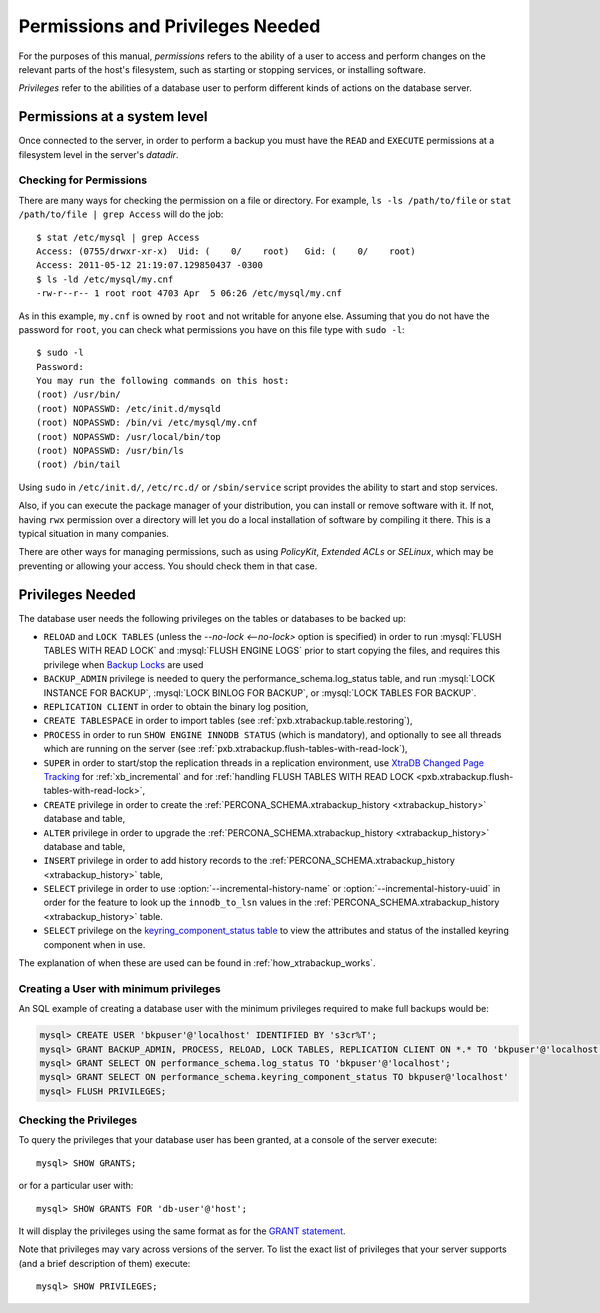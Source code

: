 
.. _pxb.privilege:


Permissions and Privileges Needed
================================================================================

For the purposes of this manual, *permissions* refers to the ability of a user to access and perform changes on the relevant parts of the host's filesystem, such as starting or stopping services, or installing software.

*Privileges* refer to the abilities of a database user to perform different kinds of actions on the database server.

Permissions at a system level
---------------------------------------------

Once connected to the server, in order to perform a backup you must have the
``READ`` and ``EXECUTE`` permissions at a filesystem level in the
server's `datadir`.

Checking for Permissions
+++++++++++++++++++++++++++++++

There are many ways for checking the permission on a file or directory. For example, ``ls -ls /path/to/file`` or ``stat /path/to/file | grep Access`` will do the job: ::

  $ stat /etc/mysql | grep Access
  Access: (0755/drwxr-xr-x)  Uid: (    0/    root)   Gid: (    0/    root)
  Access: 2011-05-12 21:19:07.129850437 -0300
  $ ls -ld /etc/mysql/my.cnf 
  -rw-r--r-- 1 root root 4703 Apr  5 06:26 /etc/mysql/my.cnf

As in this example, ``my.cnf`` is owned by ``root`` and not writable for anyone else. Assuming that you do not have the password for ``root``, you can check what permissions you have on this file type with ``sudo -l``: ::

  $ sudo -l
  Password:
  You may run the following commands on this host:
  (root) /usr/bin/
  (root) NOPASSWD: /etc/init.d/mysqld
  (root) NOPASSWD: /bin/vi /etc/mysql/my.cnf
  (root) NOPASSWD: /usr/local/bin/top
  (root) NOPASSWD: /usr/bin/ls
  (root) /bin/tail

Using ``sudo`` in ``/etc/init.d/``, ``/etc/rc.d/`` or ``/sbin/service`` script provides the ability to start and stop services.

Also, if you can execute the package manager of your distribution, you can install or remove software with it. If not, having ``rwx`` permission over a directory will let you do a local installation of software by compiling it there. This is a typical situation in many companies.

There are other ways for managing permissions, such as using *PolicyKit*, *Extended ACLs* or *SELinux*, which may be preventing or allowing your access. You should check them in that case.

Privileges Needed
------------------------------

The database user needs the following privileges on the tables or databases to be backed up:

* ``RELOAD`` and ``LOCK TABLES`` (unless the `--no-lock <--no-lock>`
  option is specified) in order to run :mysql:`FLUSH TABLES WITH READ LOCK` and
  :mysql:`FLUSH ENGINE LOGS` prior to start copying the files, and requires this
  privilege when `Backup Locks
  <http://www.percona.com/doc/percona-server/8.0/management/backup_locks.html>`_
  are used

* ``BACKUP_ADMIN`` privilege is needed to query the
  performance_schema.log_status table, and run :mysql:`LOCK INSTANCE FOR BACKUP`,
  :mysql:`LOCK BINLOG FOR BACKUP`, or :mysql:`LOCK TABLES FOR BACKUP`.

* ``REPLICATION CLIENT`` in order to obtain the binary log position,

* ``CREATE TABLESPACE`` in order to import tables (see :ref:`pxb.xtrabackup.table.restoring`),

* ``PROCESS`` in order to run ``SHOW ENGINE INNODB STATUS`` (which is
  mandatory), and optionally to see all threads which are running on the
  server (see :ref:`pxb.xtrabackup.flush-tables-with-read-lock`),

* ``SUPER`` in order to start/stop the replication threads in a replication
  environment, use `XtraDB Changed Page Tracking
  <https://www.percona.com/doc/percona-server/8.0/management/changed_page_tracking.html>`_
  for :ref:`xb_incremental` and for :ref:`handling FLUSH TABLES WITH READ LOCK <pxb.xtrabackup.flush-tables-with-read-lock>`,

* ``CREATE`` privilege in order to create the
  :ref:`PERCONA_SCHEMA.xtrabackup_history <xtrabackup_history>` database and
  table,

* ``ALTER`` privilege in order to upgrade the
  :ref:`PERCONA_SCHEMA.xtrabackup_history <xtrabackup_history>` database and
  table,

* ``INSERT`` privilege in order to add history records to the
  :ref:`PERCONA_SCHEMA.xtrabackup_history <xtrabackup_history>` table,

* ``SELECT`` privilege in order to use
  :option:`--incremental-history-name` or
  :option:`--incremental-history-uuid` in order for the feature
  to look up the ``innodb_to_lsn`` values in the
  :ref:`PERCONA_SCHEMA.xtrabackup_history <xtrabackup_history>` table.

* ``SELECT`` privilege on the `keyring_component_status table <https://dev.mysql.com/doc/refman/8.0/en/performance-schema-keyring-component-status-table.html>`__  to view the attributes and status of the installed keyring component when in use.

The explanation of when these are used can be found in
:ref:`how_xtrabackup_works`.

Creating a User with minimum privileges
+++++++++++++++++++++++++++++++++++++++++++++

An SQL example of creating a database user with the minimum privileges required
to make full backups would be:

.. code-block:: mysql

   mysql> CREATE USER 'bkpuser'@'localhost' IDENTIFIED BY 's3cr%T'; 
   mysql> GRANT BACKUP_ADMIN, PROCESS, RELOAD, LOCK TABLES, REPLICATION CLIENT ON *.* TO 'bkpuser'@'localhost';
   mysql> GRANT SELECT ON performance_schema.log_status TO 'bkpuser'@'localhost';
   mysql> GRANT SELECT ON performance_schema.keyring_component_status TO bkpuser@'localhost' 
   mysql> FLUSH PRIVILEGES;

Checking the Privileges
++++++++++++++++++++++++++++++++++++++

To query the privileges that your database user has been granted, at a console of the server execute: ::

  mysql> SHOW GRANTS;

or for a particular user with: ::

  mysql> SHOW GRANTS FOR 'db-user'@'host';

It will display the privileges using the same format as for the `GRANT statement <http://dev.mysql.com/doc/refman/8.0/en/show-grants.html>`_.

Note that privileges may vary across versions of the server. To list the exact list of privileges that your server supports (and a brief description of them) execute: ::

  mysql> SHOW PRIVILEGES;






